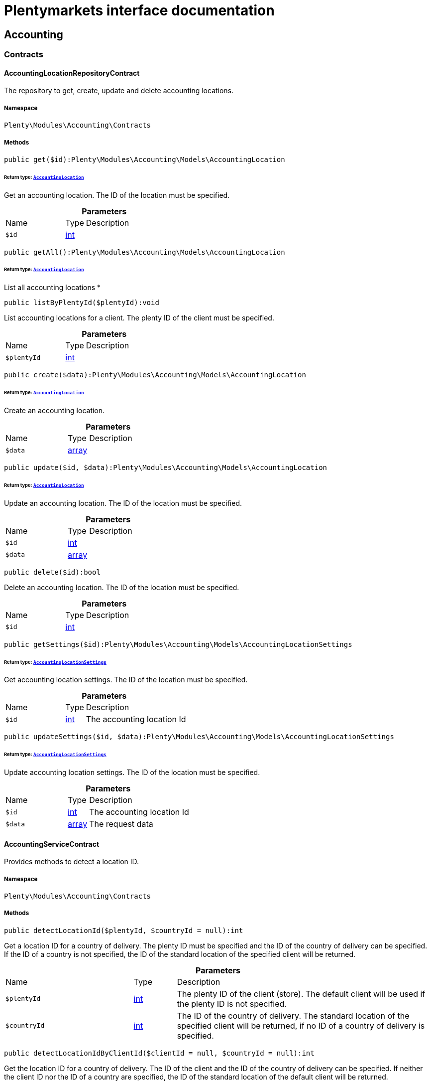 :table-caption!:
:example-caption!:
:source-highlighter: prettify
:sectids!:
= Plentymarkets interface documentation


[[accounting_accounting]]
== Accounting

[[accounting_accounting_contracts]]
===  Contracts
[[accounting_contracts_accountinglocationrepositorycontract]]
==== AccountingLocationRepositoryContract

The repository to get, create, update and delete accounting locations.



===== Namespace

`Plenty\Modules\Accounting\Contracts`






===== Methods

[source%nowrap, php]
[#get]
----

public get($id):Plenty\Modules\Accounting\Models\AccountingLocation

----




====== *Return type:*        xref:Accounting.adoc#accounting_models_accountinglocation[`AccountingLocation`]


Get an accounting location. The ID of the location must be specified.

.*Parameters*
[cols="3,1,6"]
|===
|Name |Type |Description
a|`$id`
|link:http://php.net/int[int^]
a|
|===


[source%nowrap, php]
[#getall]
----

public getAll():Plenty\Modules\Accounting\Models\AccountingLocation

----




====== *Return type:*        xref:Accounting.adoc#accounting_models_accountinglocation[`AccountingLocation`]


List all accounting locations
*

[source%nowrap, php]
[#listbyplentyid]
----

public listByPlentyId($plentyId):void

----







List accounting locations for a client. The plenty ID of the client must be specified.

.*Parameters*
[cols="3,1,6"]
|===
|Name |Type |Description
a|`$plentyId`
|link:http://php.net/int[int^]
a|
|===


[source%nowrap, php]
[#create]
----

public create($data):Plenty\Modules\Accounting\Models\AccountingLocation

----




====== *Return type:*        xref:Accounting.adoc#accounting_models_accountinglocation[`AccountingLocation`]


Create an accounting location.

.*Parameters*
[cols="3,1,6"]
|===
|Name |Type |Description
a|`$data`
|link:http://php.net/array[array^]
a|
|===


[source%nowrap, php]
[#update]
----

public update($id, $data):Plenty\Modules\Accounting\Models\AccountingLocation

----




====== *Return type:*        xref:Accounting.adoc#accounting_models_accountinglocation[`AccountingLocation`]


Update an accounting location. The ID of the location must be specified.

.*Parameters*
[cols="3,1,6"]
|===
|Name |Type |Description
a|`$id`
|link:http://php.net/int[int^]
a|

a|`$data`
|link:http://php.net/array[array^]
a|
|===


[source%nowrap, php]
[#delete]
----

public delete($id):bool

----







Delete an accounting location. The ID of the location must be specified.

.*Parameters*
[cols="3,1,6"]
|===
|Name |Type |Description
a|`$id`
|link:http://php.net/int[int^]
a|
|===


[source%nowrap, php]
[#getsettings]
----

public getSettings($id):Plenty\Modules\Accounting\Models\AccountingLocationSettings

----




====== *Return type:*        xref:Accounting.adoc#accounting_models_accountinglocationsettings[`AccountingLocationSettings`]


Get accounting location settings. The ID of the location must be specified.

.*Parameters*
[cols="3,1,6"]
|===
|Name |Type |Description
a|`$id`
|link:http://php.net/int[int^]
a|The accounting location Id
|===


[source%nowrap, php]
[#updatesettings]
----

public updateSettings($id, $data):Plenty\Modules\Accounting\Models\AccountingLocationSettings

----




====== *Return type:*        xref:Accounting.adoc#accounting_models_accountinglocationsettings[`AccountingLocationSettings`]


Update accounting location settings. The ID of the location must be specified.

.*Parameters*
[cols="3,1,6"]
|===
|Name |Type |Description
a|`$id`
|link:http://php.net/int[int^]
a|The accounting location Id

a|`$data`
|link:http://php.net/array[array^]
a|The request data
|===



[[accounting_contracts_accountingservicecontract]]
==== AccountingServiceContract

Provides methods to detect a location ID.



===== Namespace

`Plenty\Modules\Accounting\Contracts`






===== Methods

[source%nowrap, php]
[#detectlocationid]
----

public detectLocationId($plentyId, $countryId = null):int

----







Get a location ID for a country of delivery. The plenty ID must be specified and the ID of the country of delivery can be specified. If the ID of a country is not specified, the ID of the standard location of the specified client will be returned.

.*Parameters*
[cols="3,1,6"]
|===
|Name |Type |Description
a|`$plentyId`
|link:http://php.net/int[int^]
a|The plenty ID of the client (store). The default client will be used if the plenty ID is not specified.

a|`$countryId`
|link:http://php.net/int[int^]
a|The ID of the country of delivery. The standard location of the specified client will be returned, if no ID of a country of delivery is specified.
|===


[source%nowrap, php]
[#detectlocationidbyclientid]
----

public detectLocationIdByClientId($clientId = null, $countryId = null):int

----







Get the location ID for a country of delivery. The ID of the client and the ID of the country of delivery can be specified. If neither the client ID nor the ID of a country are specified, the ID of the standard location of the default client will be returned.

.*Parameters*
[cols="3,1,6"]
|===
|Name |Type |Description
a|`$clientId`
|link:http://php.net/int[int^]
a|The ID of the client. The default client (ID 0) will be used if the ID of client is not specified.

a|`$countryId`
|link:http://php.net/int[int^]
a|The ID of the country of delivery. The standard location of the specified client will be returned, if no ID of a country of delivery is specified.
|===


[source%nowrap, php]
[#getaccountinglocations]
----

public getAccountingLocations($plentyId, $countryId = null):array

----







List accounting locations. The plenty ID must be specified and the ID of a country of delivery can be specified. If the ID of the country is specified, only one accounting location will be returned. If the ID of the country is not specified, all accounting locations of the client will be returned.

.*Parameters*
[cols="3,1,6"]
|===
|Name |Type |Description
a|`$plentyId`
|link:http://php.net/int[int^]
a|The plenty ID of the client (store).

a|`$countryId`
|link:http://php.net/int[int^]
a|The ID of the country of delivery.
|===


[source%nowrap, php]
[#getaccountinglocationsbyclient]
----

public getAccountingLocationsByClient($clientId = null, $countryId = null):array

----







List accounting locations. The ID of the client and the ID of the country of delivery can be specified. If neither the client ID nor the ID of a country are specified, all accounting locations of the default client will be returned.

.*Parameters*
[cols="3,1,6"]
|===
|Name |Type |Description
a|`$clientId`
|link:http://php.net/int[int^]
a|The ID of the client. The default client (ID 0) will be used if the ID of client is not specified.

a|`$countryId`
|link:http://php.net/int[int^]
a|The ID of the country of delivery.
|===



[[accounting_contracts_debtoraccountrepositorycontract]]
==== DebtorAccountRepositoryContract

The DebtorAccountRepositoryContract is the interface for the DebtorAccountRepository. This interface allows you to either list debtor accounts by locationId or by locationId and mode. The mode describes the criteria that is used to assign pending amounts to debtor accounts.



===== Namespace

`Plenty\Modules\Accounting\Contracts`






===== Methods

[source%nowrap, php]
[#findbylocationid]
----

public findByLocationId($locationId):Plenty\Modules\Accounting\Models\DebtorAccountConfiguration

----




====== *Return type:*        xref:Accounting.adoc#accounting_models_debtoraccountconfiguration[`DebtorAccountConfiguration`]


Get debtor account configuration of an accounting location. The ID of the accounting location must be specified.

.*Parameters*
[cols="3,1,6"]
|===
|Name |Type |Description
a|`$locationId`
|link:http://php.net/int[int^]
a|The ID of the accounting location.
|===


[source%nowrap, php]
[#listbylocationidandmode]
----

public listByLocationIdAndMode($locationId, $mode):void

----







Lists debtor accounts by mode for an accounting location . The mode and the accounting location must be specified.

.*Parameters*
[cols="3,1,6"]
|===
|Name |Type |Description
a|`$locationId`
|link:http://php.net/int[int^]
a|The ID of the accounting location.

a|`$mode`
|link:http://php.net/string[string^]
a|Specifies the mode of the debtor accounts. There are 4 different modes available. These modes are:
<ul>
    <li>character</li>
    <li>country</li>
    <li>payment</li>
    <li>country_payment</li>
</ul>
The modes are described in detail in the DebtorAccountConfiguration model as well as DebtorAccount model.
|===



[[accounting_contracts_determineshopcountrycontract]]
==== DetermineShopCountryContract

This interface provides methods to initialise the country of a location or the country of an order as well as methods to get the ID of a client, the plenty ID of a client, the country or the ID of country.



===== Namespace

`Plenty\Modules\Accounting\Contracts`






===== Methods

[source%nowrap, php]
[#initbyclientid]
----

public initByClientId($clientId):void

----







Initialise the country of the standard location of a client. The ID of the client must be specified.

.*Parameters*
[cols="3,1,6"]
|===
|Name |Type |Description
a|`$clientId`
|link:http://php.net/int[int^]
a|The ID of the client [optional, default=0]
|===


[source%nowrap, php]
[#initbyplentyid]
----

public initByPlentyId($plentyId):void

----







Initialise the country of the standard location of a client. The plenty ID of the client can be specified. If no plenty ID is specified, the standard client will be used.

.*Parameters*
[cols="3,1,6"]
|===
|Name |Type |Description
a|`$plentyId`
|link:http://php.net/int[int^]
a|The plenty ID of the client [optional]
|===


[source%nowrap, php]
[#initbylocationid]
----

public initByLocationId($locationId):void

----







Initialise the country of a location. The ID of the location must be specified.

.*Parameters*
[cols="3,1,6"]
|===
|Name |Type |Description
a|`$locationId`
|link:http://php.net/int[int^]
a|The ID of the location
|===


[source%nowrap, php]
[#initbyorderid]
----

public initByOrderId($orderId):void

----







Initialise the country for an order. The ID of the order must be specified.

.*Parameters*
[cols="3,1,6"]
|===
|Name |Type |Description
a|`$orderId`
|link:http://php.net/int[int^]
a|The ID of the order
|===


[source%nowrap, php]
[#getcountryid]
----

public getCountryId():int

----







Get the ID of the country of the current standard location. One of the initialise methods must be called first. The client that was initialised with the initialise method is your current client.

[source%nowrap, php]
[#getclientid]
----

public getClientId():int

----







Get the ID of the current client. One of the initialise methods must be called first. The client that was initialised with the initialise method is your current client.

[source%nowrap, php]
[#getplentyid]
----

public getPlentyId():int

----







Get the plenty ID of the current client. One of the initialise methods must be called first. The client that was initialised with the initialise method is your current client.

[source%nowrap, php]
[#getcountryidbyclientid]
----

public getCountryIdByClientId($clientId):int

----







Get the ID of the country of a client&#039;s standard location. The ID of the client must be specified.

.*Parameters*
[cols="3,1,6"]
|===
|Name |Type |Description
a|`$clientId`
|link:http://php.net/int[int^]
a|The ID of the client. The ID of the default client will be used if no ID is specified [optional, default=0].
|===


[source%nowrap, php]
[#getcountryidbyplentyid]
----

public getCountryIdByPlentyId($plentyId):int

----







Get the ID of the country of a client&#039;s standard location. The plenty ID of the client must be specified.

.*Parameters*
[cols="3,1,6"]
|===
|Name |Type |Description
a|`$plentyId`
|link:http://php.net/int[int^]
a|The plenty ID of a client
|===


[source%nowrap, php]
[#getcountryidbyclientidandcountryid]
----

public getCountryIdByClientIdAndCountryId($clientId, $countryId):int

----







Get the country of a client&#039;s standard location. The ID of the client and the ID of the country must be specified.

.*Parameters*
[cols="3,1,6"]
|===
|Name |Type |Description
a|`$clientId`
|link:http://php.net/int[int^]
a|The ID of the client.

a|`$countryId`
|link:http://php.net/int[int^]
a|The ID of the country.
|===


[source%nowrap, php]
[#getcountryidbylocationid]
----

public getCountryIdByLocationId($locationId):int

----







Get the country of a location. The ID of the location must be specified.

.*Parameters*
[cols="3,1,6"]
|===
|Name |Type |Description
a|`$locationId`
|link:http://php.net/int[int^]
a|The ID of the location.
|===



[[accounting_contracts_postingkeyrepositorycontract]]
==== PostingKeyRepositoryContract

The PostingKeyRepositoryContract is the interface for the PostingKeyRepository. This interface provides the functionality to find the posting keys for an accounting location.



===== Namespace

`Plenty\Modules\Accounting\Contracts`






===== Methods

[source%nowrap, php]
[#findbylocationid]
----

public findByLocationId($locationId):Plenty\Modules\Accounting\Models\PostingKeyConfiguration

----




====== *Return type:*        xref:Accounting.adoc#accounting_models_postingkeyconfiguration[`PostingKeyConfiguration`]


Get the posting key configuration of an accounting location. The ID of the accounting location must be specified.

.*Parameters*
[cols="3,1,6"]
|===
|Name |Type |Description
a|`$locationId`
|link:http://php.net/int[int^]
a|The ID of the accounting location
|===



[[accounting_contracts_revenueaccountrepositorycontract]]
==== RevenueAccountRepositoryContract

The RevenueAccountRepositoryContract is the interface for the RevenueAccountRepository. This interface allows you to either list revenue accounts by locationId, find by locationId and countryId or to least all for an accounting location.



===== Namespace

`Plenty\Modules\Accounting\Contracts`






===== Methods

[source%nowrap, php]
[#listrevenueaccounts]
----

public listRevenueAccounts($page = 1, $itemsPerPage = 50):Plenty\Repositories\Models\PaginatedResult

----




====== *Return type:*        xref:Miscellaneous.adoc#miscellaneous_models_paginatedresult[`PaginatedResult`]


List revenue account configurations for all accounting locations. Each accounting location has one revenue account configuration.

.*Parameters*
[cols="3,1,6"]
|===
|Name |Type |Description
a|`$page`
|link:http://php.net/int[int^]
a|The page to get. The default page that will be returned is page 1.

a|`$itemsPerPage`
|link:http://php.net/int[int^]
a|The number of revenue accounts to be displayed per page. The default number of revenue accounts is 50.
|===


[source%nowrap, php]
[#findbylocationid]
----

public findByLocationId($locationId):Plenty\Modules\Accounting\Models\RevenueAccountLocationConfiguration

----




====== *Return type:*        xref:Accounting.adoc#accounting_models_revenueaccountlocationconfiguration[`RevenueAccountLocationConfiguration`]


Get the revenue account configuration of an accounting location. The ID of the accounting location must be specified.

.*Parameters*
[cols="3,1,6"]
|===
|Name |Type |Description
a|`$locationId`
|link:http://php.net/int[int^]
a|The ID of the accounting location
|===


[source%nowrap, php]
[#findbylocationidandcountryid]
----

public findByLocationIdAndCountryId($locationId, $countryId):Plenty\Modules\Accounting\Models\RevenueAccountCountryConfiguration

----




====== *Return type:*        xref:Accounting.adoc#accounting_models_revenueaccountcountryconfiguration[`RevenueAccountCountryConfiguration`]


Get the revenue account configuration of a country. The country account configuration is associated with an accounting location. The ID of the accounting location that the country is associated with as well as the ID of the country must be specified.

.*Parameters*
[cols="3,1,6"]
|===
|Name |Type |Description
a|`$locationId`
|link:http://php.net/int[int^]
a|The ID of the accounting location

a|`$countryId`
|link:http://php.net/int[int^]
a|The ID of the country
|===


[[accounting_accounting_exceptions]]
===  Exceptions
[[accounting_exceptions_accountingexception]]
==== AccountingException

Class AccountingException



===== Namespace

`Plenty\Modules\Accounting\Exceptions`





[[accounting_accounting_models]]
===  Models
[[accounting_models_accountinglocation]]
==== AccountingLocation

The accounting location model. An accounting location always has a country and belongs to a client. An accounting location contains the VAT configurations. The VAT model contains the VAT configuration.



===== Namespace

`Plenty\Modules\Accounting\Models`





.Properties
[cols="3,1,6"]
|===
|Name |Type |Description

|id
    |link:http://php.net/int[int^]
    a|The ID of the accounting location
|countryId
    |link:http://php.net/int[int^]
    a|The ID of the country of the accounting location
|name
    |link:http://php.net/string[string^]
    a|The name of the accounting location
|clientId
    |link:http://php.net/int[int^]
    a|The ID of the client that the accounting location belongs to
|plentyId
    |link:http://php.net/int[int^]
    a|The plenty ID of the client that the accounting location belongs to
|vats
    |link:http://php.net/array[array^]
    a|A collection of VAT configurations that are related to the accounting location
|country
    |        xref:Order.adoc#order_models_country[`Country`]
    a|The country that the accounting location belongs to
|client
    |        xref:System.adoc#system_models_webstore[`Webstore`]
    a|The client (store) this accounting location belongs to
|===


===== Methods

[source%nowrap, php]
[#toarray]
----

public toArray()

----







Returns this model as an array.


[[accounting_models_accountinglocationsettings]]
==== AccountingLocationSettings

The accounting location settings model.



===== Namespace

`Plenty\Modules\Accounting\Models`





.Properties
[cols="3,1,6"]
|===
|Name |Type |Description

|locationId
    |link:http://php.net/int[int^]
    a|The ID of the accounting location
|isInvoiceEUNet
    |link:http://php.net/bool[bool^]
    a|Is the invoice net for EU?
|isInvoiceExportNet
    |link:http://php.net/bool[bool^]
    a|Is the invoice net for export?
|showShippingVat
    |link:http://php.net/bool[bool^]
    a|Show the vat for shipping costs on the invoice?
|isSmallBusiness
    |link:http://php.net/bool[bool^]
    a|Is it a small business?
|numberOfDecimalPlaces
    |link:http://php.net/int[int^]
    a|The number of decimal places for prices
|roundTotalsOnly
    |link:http://php.net/bool[bool^]
    a|Do only round totals?
|===


===== Methods

[source%nowrap, php]
[#toarray]
----

public toArray()

----







Returns this model as an array.


[[accounting_models_debtoraccount]]
==== DebtorAccount

The DebtorAccountValue Model which contains the actual configured debtor accounts by character, payment and country.



===== Namespace

`Plenty\Modules\Accounting\Models`





.Properties
[cols="3,1,6"]
|===
|Name |Type |Description

|accountId
    |link:http://php.net/int[int^]
    a|The ID of the debtor account configuration that the debtor account belongs to
|mode
    |link:http://php.net/string[string^]
    a|The mode describes the criteria based on which pending amounts are assigned to a debtor account. The following modes are available:
<ul>
<li>character        = The debtor accounts are selected based on the first character of customer information. The information and the order of the information that will be used are defined with the sequence. There are 3 different sequences available.</li>
<li>payment          = The debtor accounts are selected based on the payment method.</li>
<li>country          = The debtor accounts are selected based on the country of delivery.</li>
<li>country_payment  = The debtor accounts are selected based on two criteria. The first criteria is the country and if the country is same as the country of the accounting location then the payment method is used to select the deptor account.</li>
</ul>
|key
    |link:http://php.net/string[string^]
    a|The key depends on the debtor account mode.
<ul>
<li>For the character mode the keys are letters. The letters indicate the first letter of the customer information that was used to assign the pending amounts.</li>
<li>For the payment mode the key is the ID of payment method.</li>
<li>For the country mode the key is the ID of the country.</li>
<li>For the country_payment mode the key is either the ID of the country or the ID of payment method. If the country is the same as the country of the accounting location then the payment methods are used to select the deptor account.</li>
</ul>
|value
    |link:http://php.net/string[string^]
    a|The actual debtor account.
|account
    |        xref:Accounting.adoc#accounting_models_debtoraccountconfiguration[`DebtorAccountConfiguration`]
    a|The debtor account configuration this account is associated with.
|===


===== Methods

[source%nowrap, php]
[#toarray]
----

public toArray()

----







Returns this model as an array.


[[accounting_models_debtoraccountconfiguration]]
==== DebtorAccountConfiguration

The debtor account configuration model. The configuration is a set of debtor accounts. The actual number of debtor accounts within the configuration depends on the mode used to assign pending amounts to debtor accounts.



===== Namespace

`Plenty\Modules\Accounting\Models`





.Properties
[cols="3,1,6"]
|===
|Name |Type |Description

|id
    |link:http://php.net/int[int^]
    a|The ID of the debtor account configuration
|locationId
    |link:http://php.net/int[int^]
    a|The ID of the accounting location that the debtor account is associated with.
|mode
    |link:http://php.net/string[string^]
    a|The mode describes the criteria based on which pending amounts are assigned to a debtor account. The following modes are available:
<ul>
<li>character        = The debtor accounts are selected based on the first character of customer information. The information and the order of the information that will be used are defined with the sequence. There are 3 different sequences available.</li>
<li>payment          = The debtor accounts are selected based on the payment method.</li>
<li>country          = The debtor accounts are selected based on the country of delivery.</li>
<li>country_payment  = The debtor accounts are selected based on two criteria. The first criteria is the country and if the country is same as the country of the accounting location then the payment method is used to select the deptor account.</li>
</ul>
|sequence
    |link:http://php.net/string[string^]
    a|The sequence defines the order in which customer information will be used for the debtor account assignment if the character made has been chosen. The following sequences are available:
<ul>
<li>FNV = stands for the sequence: company, lastname, firstname</li>
<li>NVF = stands for the sequence: lastname, firstname, company</li>
<li>NFV = stands for the sequence: lastname, company, firstname</li>
</ul>
|standard
    |link:http://php.net/string[string^]
    a|The standard debtor account that will be used if no matching debtor account can be found.
|save
    |link:http://php.net/bool[bool^]
    a|Flag that indicates if the debtor account shall be saved within the contact data.
|accounts
    |
    a|The actual debtor accounts
|===


===== Methods

[source%nowrap, php]
[#toarray]
----

public toArray()

----







Returns this model as an array.


[[accounting_models_postingkey]]
==== PostingKey

The Posting Key Model. A posting key is always associated with an accounting location and holds an posting key for each configured vat rate.



===== Namespace

`Plenty\Modules\Accounting\Models`





.Properties
[cols="3,1,6"]
|===
|Name |Type |Description

|id
    |link:http://php.net/int[int^]
    a|The Id posting key in relation to the vatrate.
|value
    |link:http://php.net/string[string^]
    a|The actual posting key for the vat rate.
|===


===== Methods

[source%nowrap, php]
[#toarray]
----

public toArray()

----







Returns this model as an array.


[[accounting_models_postingkeyconfiguration]]
==== PostingKeyConfiguration

The posting key configuration model. A posting key configuration is a set of 4 posting keys. A posting key configuration is always associated with an accounting location and can have a posting key per VAT rate. A posting key defines how line items are booked to accounts.



===== Namespace

`Plenty\Modules\Accounting\Models`





.Properties
[cols="3,1,6"]
|===
|Name |Type |Description

|locationId
    |link:http://php.net/int[int^]
    a|The ID of the accounting location that the configuration belongs to
|postingKeys
    |
    a|The posting keys for this configuration
|location
    |        xref:Accounting.adoc#accounting_models_accountinglocation[`AccountingLocation`]
    a|The name of the accounting location that the configuration belongs to
|===


===== Methods

[source%nowrap, php]
[#toarray]
----

public toArray()

----







Returns this model as an array.


[[accounting_models_revenueaccount]]
==== RevenueAccount

The revenue account model provides information on a single revenue account. The ID of an account matches the ID of a VAT rate.



===== Namespace

`Plenty\Modules\Accounting\Models`





.Properties
[cols="3,1,6"]
|===
|Name |Type |Description

|id
    |link:http://php.net/int[int^]
    a|The ID of the account. The account IDs are always 0,1,2 or 3. This way the IDs indicate the VAT rate that the account is used for. The revenues that were made with items that have the VAT rate with the ID 0 are assigned to the account with the ID 0.
|account
    |link:http://php.net/int[int^]
    a|The actual account number that was entered in the entry field.
|===


===== Methods

[source%nowrap, php]
[#toarray]
----

public toArray()

----







Returns this model as an array.


[[accounting_models_revenueaccountcountryconfiguration]]
==== RevenueAccountCountryConfiguration

The revenue account country configuration model. The revenue account country configuration is a set of up to 4 revenue accounts for one country. Each country that you need to pay VAT in needs a configuration. The 4 revenue account included in the configuration are associated with VAT rates. The VAT rate that one revenue account is associated with can be identified by the ID of the VAT rate. The ID of the VAT rate is included in the account name. Furthermore, each revenue account country configuration is part of a revenue account location configuration. A revenue account country configuration is only available if a VAT configuration for the country exists.



===== Namespace

`Plenty\Modules\Accounting\Models`





.Properties
[cols="3,1,6"]
|===
|Name |Type |Description

|countryId
    |link:http://php.net/int[int^]
    a|The ID of the country that the account configuration belongs to
|revenueAccountLocationId
    |link:http://php.net/int[int^]
    a|The ID configuration of the revenue account that these accounts are for.
|revenueAccounts
    |
    a|A list of the actual revenue accounts. The accounts are associated with VAT rate. The association can be identified by
|country
    |        xref:Order.adoc#order_models_country[`Country`]
    a|The country these accounts are associated with.
|locationConfiguration
    |        xref:Accounting.adoc#accounting_models_revenueaccountlocationconfiguration[`RevenueAccountLocationConfiguration`]
    a|The revenue account configuration these accounts are associated with
|===


===== Methods

[source%nowrap, php]
[#toarray]
----

public toArray()

----







Returns this model as an array.


[[accounting_models_revenueaccountlocationconfiguration]]
==== RevenueAccountLocationConfiguration

The revenue account location configuration model. A revenue account location configuration is the set of all revenue accounts that belong to one accounting location.



===== Namespace

`Plenty\Modules\Accounting\Models`





.Properties
[cols="3,1,6"]
|===
|Name |Type |Description

|id
    |link:http://php.net/int[int^]
    a|The ID of the revenue account configuration
|locationId
    |link:http://php.net/int[int^]
    a|The ID of the accounting location that the configuration belongs to
|accountEu
    |link:http://php.net/string[string^]
    a|The account used for revenues that are exempt from VAT and that were sold within the European Union
|accountExport
    |link:http://php.net/string[string^]
    a|The account used for revenues that are exempt from VAT and that were sold to outside the European Union
|revenueAccountCountryConfigurations
    |
    a|The set of revenue accounts of one country
|===


===== Methods

[source%nowrap, php]
[#toarray]
----

public toArray()

----







Returns this model as an array.

[[accounting_vat]]
== Vat

[[accounting_vat_contracts]]
===  Contracts
[[accounting_contracts_vatinitcontract]]
==== VatInitContract

This interface provides methods to initialise the detection of a VAT configuration and to actually detect VAT rates or VAT fields.



===== Namespace

`Plenty\Modules\Accounting\Vat\Contracts`






===== Methods

[source%nowrap, php]
[#init]
----

public init($billingCountryId, $taxIdNumber, $locationId, $shippingCountryId, $startedAt = null):void

----







Initialise the VAT system data

.*Parameters*
[cols="3,1,6"]
|===
|Name |Type |Description
a|`$billingCountryId`
|link:http://php.net/int[int^]
a|The ID of the country of the invoice address

a|`$taxIdNumber`
|link:http://php.net/string[string^]
a|The tax identification number

a|`$locationId`
|link:http://php.net/int[int^]
a|The ID of the location

a|`$shippingCountryId`
|link:http://php.net/int[int^]
a|The ID of the country of the shipping address. [optional, default=0]

a|`$startedAt`
|link:http://php.net/string[string^]
a|The date when the VAT configuration went into effect. If no date is set, the current date will be used.
[optional, default=null]
|===


[source%nowrap, php]
[#isinitialized]
----

public isInitialized():bool

----







Get whether the VAT system is already initialised or not

[source%nowrap, php]
[#getvatfield]
----

public getVatField($vatRate, $restrictedToDigitalItems = false):int

----







Get the VAT field for a VAT rate

.*Parameters*
[cols="3,1,6"]
|===
|Name |Type |Description
a|`$vatRate`
|link:http://php.net/float[float^]
a|The VAT rate to be used to find the VAT field

a|`$restrictedToDigitalItems`
|link:http://php.net/bool[bool^]
a|Flag that indicates if the VAT is restricted to digital items or not.
<br />True = the VAT is restricted to digital items
<br />False = the VAT is used for all items
|===


[source%nowrap, php]
[#getvatrate]
----

public getVatRate($vatField, $restrictedToDigitalItems = false):float

----







Get the VAT rate of a VAT field

.*Parameters*
[cols="3,1,6"]
|===
|Name |Type |Description
a|`$vatField`
|link:http://php.net/int[int^]
a|The VAT field (0-3).

a|`$restrictedToDigitalItems`
|link:http://php.net/bool[bool^]
a|Flag that indicates if the VAT is restricted to digital items or not.
<br />True = the VAT is restricted to digital items
<br />False = the VAT is used for all items
|===


[source%nowrap, php]
[#getusingvat]
----

public getUsingVat($restrictedToDigitalItems = false):Plenty\Modules\Accounting\Vat\Models\Vat

----




====== *Return type:*        xref:Accounting.adoc#accounting_models_vat[`Vat`]


Get the VAT configuration to be used for VAT calculation

.*Parameters*
[cols="3,1,6"]
|===
|Name |Type |Description
a|`$restrictedToDigitalItems`
|link:http://php.net/bool[bool^]
a|Flag that indicates if the VAT is restricted to digital items or not.
<br />True = the VAT is restricted to digital items
<br />False = the VAT is used for all items
|===


[source%nowrap, php]
[#getusingvatrates]
----

public getUsingVatRates($restrictedToDigitalItems = false):array

----







Get the VAT rates to be used for VAT calculation

.*Parameters*
[cols="3,1,6"]
|===
|Name |Type |Description
a|`$restrictedToDigitalItems`
|link:http://php.net/bool[bool^]
a|Flag that indicates if the VAT is restricted to digital items or not.
<br />True = the VAT is restricted to digital items
<br />False = the VAT is used for all items
|===


[source%nowrap, php]
[#getstandardvatbylocationid]
----

public getStandardVatByLocationId($locationId, $startedAt = null):Plenty\Modules\Accounting\Vat\Models\Vat

----




====== *Return type:*        xref:Accounting.adoc#accounting_models_vat[`Vat`]


Get a standard VAT configuration of an accounting location

.*Parameters*
[cols="3,1,6"]
|===
|Name |Type |Description
a|`$locationId`
|link:http://php.net/int[int^]
a|The ID of the accounting location

a|`$startedAt`
|link:http://php.net/string[string^]
a|The date when the VAT configuration went into effect. The date is in W3C format.
|===


[source%nowrap, php]
[#gettaxidnumber]
----

public getTaxIdNumber():string

----







Get the tax ID number used for tax determination.


[[accounting_contracts_vatrepositorycontract]]
==== VatRepositoryContract

The VatRepositoryContract is the interface for the VAT functionality. This interface allows you to get the VAT configuration for an accounting location and a country of delivery.



===== Namespace

`Plenty\Modules\Accounting\Vat\Contracts`






===== Methods

[source%nowrap, php]
[#findbyid]
----

public findById($id):Plenty\Modules\Accounting\Vat\Models\Vat

----




====== *Return type:*        xref:Accounting.adoc#accounting_models_vat[`Vat`]


Get a VAT configuration

.*Parameters*
[cols="3,1,6"]
|===
|Name |Type |Description
a|`$id`
|link:http://php.net/int[int^]
a|The ID of the VAT configuration
|===


[source%nowrap, php]
[#getstandardvat]
----

public getStandardVat($plentyId = null, $startedAt = null):Plenty\Modules\Accounting\Vat\Models\Vat

----




====== *Return type:*        xref:Accounting.adoc#accounting_models_vat[`Vat`]


Get the standard VAT configuration for a plenty ID

.*Parameters*
[cols="3,1,6"]
|===
|Name |Type |Description
a|`$plentyId`
|link:http://php.net/int[int^]
a|The ID of the client (store)

a|`$startedAt`
|link:http://php.net/string[string^]
a|The date when the VAT configuration went into effect. The date is given in W3C format.
|===


[source%nowrap, php]
[#getstandardvatbylocation]
----

public getStandardVatByLocation($locationId, $startedAt = null):Plenty\Modules\Accounting\Vat\Models\Vat

----




====== *Return type:*        xref:Accounting.adoc#accounting_models_vat[`Vat`]


Get the standard VAT configuration for a location ID

.*Parameters*
[cols="3,1,6"]
|===
|Name |Type |Description
a|`$locationId`
|link:http://php.net/int[int^]
a|The ID of the location.

a|`$startedAt`
|link:http://php.net/string[string^]
a|The date when the VAT configuration went into effect. The date is given in W3C format.
|===


[source%nowrap, php]
[#getvat]
----

public getVat($locationId, $countryId, $startedAt = null):Plenty\Modules\Accounting\Vat\Models\Vat

----




====== *Return type:*        xref:Accounting.adoc#accounting_models_vat[`Vat`]


Gets the VAT configuration

.*Parameters*
[cols="3,1,6"]
|===
|Name |Type |Description
a|`$locationId`
|link:http://php.net/int[int^]
a|The ID of the location.

a|`$countryId`
|link:http://php.net/int[int^]
a|The ID of the country.

a|`$startedAt`
|link:http://php.net/string[string^]
a|The date when the VAT configuration went into effect. The date is given in W3C format.
|===


[source%nowrap, php]
[#findvat]
----

public findVat($page = 1, $itemsPerPage = \Plenty\Modules\Accounting\Vat\Models\Vat::ITEMS_PER_PAGE, $relations = [], $columns = []):array

----







List VAT configurations

.*Parameters*
[cols="3,1,6"]
|===
|Name |Type |Description
a|`$page`
|link:http://php.net/int[int^]
a|The page to be returned. If no page is specified, the first page will be returned.

a|`$itemsPerPage`
|link:http://php.net/int[int^]
a|The number of items per page. If not given, the model's default number will be used.

a|`$relations`
|link:http://php.net/array[array^]
a|The relations to load with the VAT object. The relations available are "location" and "country".

a|`$columns`
|link:http://php.net/array[array^]
a|The columns to load in the response
|===


[source%nowrap, php]
[#findvatbylocationid]
----

public findVatByLocationId($locationId, $relations = [], $columns = []):array

----







List VAT configurations for an accounting location

.*Parameters*
[cols="3,1,6"]
|===
|Name |Type |Description
a|`$locationId`
|link:http://php.net/int[int^]
a|The ID of the accounting location

a|`$relations`
|link:http://php.net/array[array^]
a|The relations to load with the VAT object. The relations available are "location" and "country".

a|`$columns`
|link:http://php.net/array[array^]
a|The columns to load in the response
|===


[source%nowrap, php]
[#findvatbylocationidandcountry]
----

public findVatByLocationIdAndCountry($locationId, $countryId, $relations = [], $columns = []):array

----







List VAT configuration for a country of delivery

.*Parameters*
[cols="3,1,6"]
|===
|Name |Type |Description
a|`$locationId`
|link:http://php.net/int[int^]
a|The ID of the accounting location

a|`$countryId`
|link:http://php.net/int[int^]
a|The ID of the country of delivery

a|`$relations`
|link:http://php.net/array[array^]
a|The relations to load with the VAT object. The relations available are "location" and "country".

a|`$columns`
|link:http://php.net/array[array^]
a|The columns to load in the response.
|===


[source%nowrap, php]
[#findvatbylocationidanddate]
----

public findVatByLocationIdAndDate($locationId, $date, $relations = [], $columns = []):array

----







List VAT configuration for a date

.*Parameters*
[cols="3,1,6"]
|===
|Name |Type |Description
a|`$locationId`
|link:http://php.net/int[int^]
a|The ID of the accounting location

a|`$date`
|link:http://php.net/string[string^]
a|The started at date

a|`$relations`
|link:http://php.net/array[array^]
a|The relations to load with the VAT object. The relations available are "location" and "country".

a|`$columns`
|link:http://php.net/array[array^]
a|The columns to load in the response.
|===


[source%nowrap, php]
[#getvatbyid]
----

public getVatById($id):Plenty\Modules\Accounting\Vat\Models\Vat

----




====== *Return type:*        xref:Accounting.adoc#accounting_models_vat[`Vat`]


Get a VAT configuration by id

.*Parameters*
[cols="3,1,6"]
|===
|Name |Type |Description
a|`$id`
|link:http://php.net/int[int^]
a|
|===


[source%nowrap, php]
[#createvat]
----

public createVat($data):Plenty\Modules\Accounting\Vat\Models\Vat

----




====== *Return type:*        xref:Accounting.adoc#accounting_models_vat[`Vat`]


Create a VAT configuration

.*Parameters*
[cols="3,1,6"]
|===
|Name |Type |Description
a|`$data`
|link:http://php.net/array[array^]
a|
|===


[source%nowrap, php]
[#updatevat]
----

public updateVat($id, $data):Plenty\Modules\Accounting\Vat\Models\Vat

----




====== *Return type:*        xref:Accounting.adoc#accounting_models_vat[`Vat`]


Update a VAT configuration

.*Parameters*
[cols="3,1,6"]
|===
|Name |Type |Description
a|`$id`
|link:http://php.net/int[int^]
a|

a|`$data`
|link:http://php.net/array[array^]
a|
|===


[source%nowrap, php]
[#clearcriteria]
----

public clearCriteria():void

----







Resets all Criteria filters by creating a new instance of the builder object.

[source%nowrap, php]
[#applycriteriafromfilters]
----

public applyCriteriaFromFilters():void

----







Applies criteria classes to the current repository.

[source%nowrap, php]
[#setfilters]
----

public setFilters($filters = []):void

----







Sets the filter array.

.*Parameters*
[cols="3,1,6"]
|===
|Name |Type |Description
a|`$filters`
|link:http://php.net/array[array^]
a|
|===


[source%nowrap, php]
[#getfilters]
----

public getFilters():void

----







Returns the filter array.

[source%nowrap, php]
[#getconditions]
----

public getConditions():void

----







Returns a collection of parsed filters as Condition object

[source%nowrap, php]
[#clearfilters]
----

public clearFilters():void

----







Clears the filter array.


[[accounting_contracts_vatservicecontract]]
==== VatServiceContract

Provides methods for a quick search of VAT fields, VAT rates and VAT names of a specific VAT configuration.



===== Namespace

`Plenty\Modules\Accounting\Vat\Contracts`






===== Methods

[source%nowrap, php]
[#getvatfield]
----

public getVatField($vat, $vatRate):int

----







Get the VAT field for a VAT rate.

.*Parameters*
[cols="3,1,6"]
|===
|Name |Type |Description
a|`$vat`
|        xref:Accounting.adoc#accounting_models_vat[`Vat`]
a|The VAT configuration of a country

a|`$vatRate`
|link:http://php.net/float[float^]
a|The VAT rate
|===


[source%nowrap, php]
[#getvatrate]
----

public getVatRate($vat, $vatField):float

----







Get the VAT rate for a VAT field.

.*Parameters*
[cols="3,1,6"]
|===
|Name |Type |Description
a|`$vat`
|        xref:Accounting.adoc#accounting_models_vat[`Vat`]
a|The VAT configuration of a country

a|`$vatField`
|link:http://php.net/int[int^]
a|The VAT field
|===


[source%nowrap, php]
[#getvatname]
----

public getVatName($vat, $vatField):string

----







Get the name of a VAT field.

.*Parameters*
[cols="3,1,6"]
|===
|Name |Type |Description
a|`$vat`
|        xref:Accounting.adoc#accounting_models_vat[`Vat`]
a|The VAT configuration of a country

a|`$vatField`
|link:http://php.net/int[int^]
a|The VAT field
|===


[[accounting_vat_exceptions]]
===  Exceptions
[[accounting_exceptions_vatexception]]
==== VatException

Class VatException



===== Namespace

`Plenty\Modules\Accounting\Vat\Exceptions`





[[accounting_vat_models]]
===  Models
[[accounting_models_vat]]
==== Vat

The VAT model contains the complete VAT configuration in plentymarkets. The VAT configuration is based on 4 VAT rates. A VAT configuration always belongs to an accounting location. The accounting location is in a specified country and is assigned to a client. One accounting location can have several VAT configurations, but only one is active at a time. Which one is active depends on the startedAt date. This also means that only one VAT number is active per accounting location.



===== Namespace

`Plenty\Modules\Accounting\Vat\Models`





.Properties
[cols="3,1,6"]
|===
|Name |Type |Description

|id
    |link:http://php.net/int[int^]
    a|The ID of the VAT configuration. A VAT configuration includes 4 VAT rates
|countryId
    |link:http://php.net/int[int^]
    a|The ID of the country that the VAT configuration belongs to
|taxIdNumber
    |link:http://php.net/string[string^]
    a|The tax id number of VAT configuration.
|startedAt
    |
    a|The date when the VAT configuration went into effect
|invalidFrom
    |
    a|The date when the VAT configuration should not be used any more
|locationId
    |link:http://php.net/int[int^]
    a|The ID of the location
|marginScheme
    |link:http://php.net/string[string^]
    a|Specifies the tax rate that is used, when the margin scheme is applied. Available values: 'none', 'vat1', 'vat2', 'vat3', 'vat4'.
|isRestrictedToDigitalItems
    |link:http://php.net/bool[bool^]
    a|Flag that indicates if the VAT configuration is used only applied to digital goods or not. True= The VAT set is only applied to digital goods. False = The VAT set is applied to all types of goods.
|isStandard
    |link:http://php.net/bool[bool^]
    a|Flag that indicates if the VAT configuration is the standard VAT configuration for the location
|createdAt
    |
    a|The date at which the VAT configuration was created.
|updatedAt
    |
    a|The date that the VAT configuration was last updated.
|location
    |        xref:Accounting.adoc#accounting_models_accountinglocation[`AccountingLocation`]
    a|The accounting location that the VAT configuration belongs to. Each accounting location is assigned to a country and only one accounting location is allowed per country.
|country
    |        xref:Order.adoc#order_models_country[`Country`]
    a|The country that the VAT configuration belongs to
|vatRates
    |link:http://php.net/array[array^]
    a|The VAT rates of a VAT configuration
|===


===== Methods

[source%nowrap, php]
[#toarray]
----

public toArray()

----







Returns this model as an array.


[[accounting_models_vatrate]]
==== VatRate

The VAT rate model is always associated with a VAT configuration and contains the ID, name and percentage of a VAT rate. Each VAT configuration can have 4 rates.



===== Namespace

`Plenty\Modules\Accounting\Vat\Models`





.Properties
[cols="3,1,6"]
|===
|Name |Type |Description

|id
    |link:http://php.net/int[int^]
    a|The ID of the VAT rate
|vatRate
    |link:http://php.net/float[float^]
    a|The percentage of the VAT rate, e.g. 19.00 for 19 %
|name
    |link:http://php.net/string[string^]
    a|The name of a VAT rate
|===


===== Methods

[source%nowrap, php]
[#toarray]
----

public toArray()

----







Returns this model as an array.

